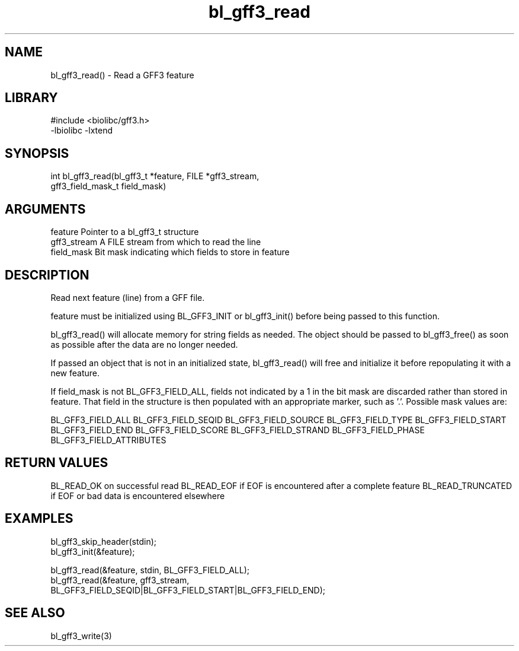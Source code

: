 \" Generated by c2man from bl_gff3_read.c
.TH bl_gff3_read 3

.SH NAME
bl_gff3_read() - Read a GFF3 feature

.SH LIBRARY
\" Indicate #includes, library name, -L and -l flags
.nf
.na
#include <biolibc/gff3.h>
-lbiolibc -lxtend
.ad
.fi

\" Convention:
\" Underline anything that is typed verbatim - commands, etc.
.SH SYNOPSIS
.nf
.na
int     bl_gff3_read(bl_gff3_t *feature, FILE *gff3_stream,
gff3_field_mask_t field_mask)
.ad
.fi

.SH ARGUMENTS
.nf
.na
feature         Pointer to a bl_gff3_t structure
gff3_stream      A FILE stream from which to read the line
field_mask      Bit mask indicating which fields to store in feature
.ad
.fi

.SH DESCRIPTION

Read next feature (line) from a GFF file.

feature must be initialized using BL_GFF3_INIT or bl_gff3_init()
before being passed to this function.

bl_gff3_read() will allocate memory for string fields as needed.
The object should be passed to bl_gff3_free() as soon as possible
after the data are no longer needed.

If passed an object that is not in an initialized state,
bl_gff3_read() will free and initialize it before repopulating it
with a new feature.

If field_mask is not BL_GFF3_FIELD_ALL, fields not indicated by a 1
in the bit mask are discarded rather than stored in feature.
That field in the structure is then populated with an appropriate
marker, such as '.'.  Possible mask values are:

BL_GFF3_FIELD_ALL
BL_GFF3_FIELD_SEQID
BL_GFF3_FIELD_SOURCE
BL_GFF3_FIELD_TYPE
BL_GFF3_FIELD_START
BL_GFF3_FIELD_END
BL_GFF3_FIELD_SCORE
BL_GFF3_FIELD_STRAND
BL_GFF3_FIELD_PHASE
BL_GFF3_FIELD_ATTRIBUTES

.SH RETURN VALUES

BL_READ_OK on successful read
BL_READ_EOF if EOF is encountered after a complete feature
BL_READ_TRUNCATED if EOF or bad data is encountered elsewhere

.SH EXAMPLES
.nf
.na

bl_gff3_skip_header(stdin);
bl_gff3_init(&feature);

bl_gff3_read(&feature, stdin, BL_GFF3_FIELD_ALL);
bl_gff3_read(&feature, gff3_stream,
    BL_GFF3_FIELD_SEQID|BL_GFF3_FIELD_START|BL_GFF3_FIELD_END);
.ad
.fi

.SH SEE ALSO

bl_gff3_write(3)

